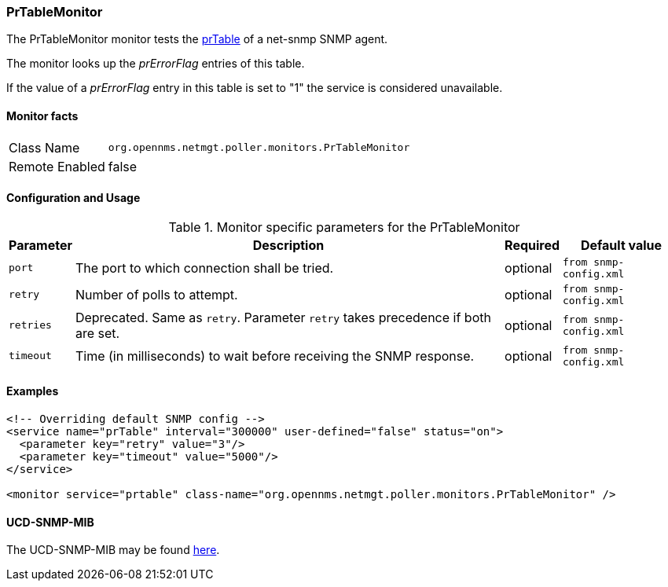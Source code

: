 
=== PrTableMonitor

The PrTableMonitor monitor tests the link:http://www.net-snmp.org/docs/mibs/ucdavis.html#prTable[prTable] of a net-snmp SNMP agent.

The monitor looks up the _prErrorFlag_ entries of this table.

If the value of a _prErrorFlag_ entry in this table is set to "1" the service is considered unavailable.

==== Monitor facts

[options="autowidth"]
|===
| Class Name     | `org.opennms.netmgt.poller.monitors.PrTableMonitor`
| Remote Enabled | false
|===

==== Configuration and Usage

.Monitor specific parameters for the PrTableMonitor
[options="header, autowidth"]
|===
| Parameter | Description                                                        | Required | Default value
| `port`    | The port to which connection shall be tried.                       | optional | `from snmp-config.xml`
| `retry`   | Number of polls to attempt.                                        | optional | `from snmp-config.xml`
| `retries` | Deprecated.
              Same as `retry`.
              Parameter `retry` takes precedence if both are set.                | optional | `from snmp-config.xml`
| `timeout` | Time (in milliseconds) to wait before receiving the SNMP response. | optional | `from snmp-config.xml`
|===

==== Examples

[source, xml]
----
<!-- Overriding default SNMP config -->
<service name="prTable" interval="300000" user-defined="false" status="on">
  <parameter key="retry" value="3"/>
  <parameter key="timeout" value="5000"/>
</service>

<monitor service="prtable" class-name="org.opennms.netmgt.poller.monitors.PrTableMonitor" />
----

==== UCD-SNMP-MIB
The UCD-SNMP-MIB may be found link:http://www.net-snmp.org/docs/mibs/UCD-SNMP-MIB.txt[here].
